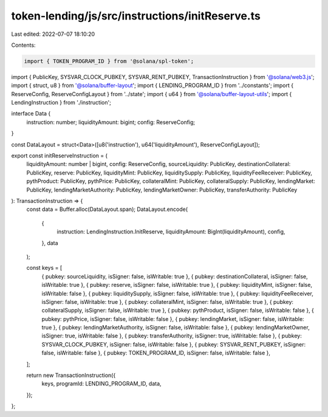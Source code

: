 token-lending/js/src/instructions/initReserve.ts
================================================

Last edited: 2022-07-07 18:10:20

Contents:

.. code-block:: ts

    import { TOKEN_PROGRAM_ID } from '@solana/spl-token';
import { PublicKey, SYSVAR_CLOCK_PUBKEY, SYSVAR_RENT_PUBKEY, TransactionInstruction } from '@solana/web3.js';
import { struct, u8 } from '@solana/buffer-layout';
import { LENDING_PROGRAM_ID } from '../constants';
import { ReserveConfig, ReserveConfigLayout } from '../state';
import { u64 } from '@solana/buffer-layout-utils';
import { LendingInstruction } from './instruction';

interface Data {
    instruction: number;
    liquidityAmount: bigint;
    config: ReserveConfig;
}

const DataLayout = struct<Data>([u8('instruction'), u64('liquidityAmount'), ReserveConfigLayout]);

export const initReserveInstruction = (
    liquidityAmount: number | bigint,
    config: ReserveConfig,
    sourceLiquidity: PublicKey,
    destinationCollateral: PublicKey,
    reserve: PublicKey,
    liquidityMint: PublicKey,
    liquiditySupply: PublicKey,
    liquidityFeeReceiver: PublicKey,
    pythProduct: PublicKey,
    pythPrice: PublicKey,
    collateralMint: PublicKey,
    collateralSupply: PublicKey,
    lendingMarket: PublicKey,
    lendingMarketAuthority: PublicKey,
    lendingMarketOwner: PublicKey,
    transferAuthority: PublicKey
): TransactionInstruction => {
    const data = Buffer.alloc(DataLayout.span);
    DataLayout.encode(
        {
            instruction: LendingInstruction.InitReserve,
            liquidityAmount: BigInt(liquidityAmount),
            config,
        },
        data
    );

    const keys = [
        { pubkey: sourceLiquidity, isSigner: false, isWritable: true },
        { pubkey: destinationCollateral, isSigner: false, isWritable: true },
        { pubkey: reserve, isSigner: false, isWritable: true },
        { pubkey: liquidityMint, isSigner: false, isWritable: false },
        { pubkey: liquiditySupply, isSigner: false, isWritable: true },
        { pubkey: liquidityFeeReceiver, isSigner: false, isWritable: true },
        { pubkey: collateralMint, isSigner: false, isWritable: true },
        { pubkey: collateralSupply, isSigner: false, isWritable: true },
        { pubkey: pythProduct, isSigner: false, isWritable: false },
        { pubkey: pythPrice, isSigner: false, isWritable: false },
        { pubkey: lendingMarket, isSigner: false, isWritable: true },
        { pubkey: lendingMarketAuthority, isSigner: false, isWritable: false },
        { pubkey: lendingMarketOwner, isSigner: true, isWritable: false },
        { pubkey: transferAuthority, isSigner: true, isWritable: false },
        { pubkey: SYSVAR_CLOCK_PUBKEY, isSigner: false, isWritable: false },
        { pubkey: SYSVAR_RENT_PUBKEY, isSigner: false, isWritable: false },
        { pubkey: TOKEN_PROGRAM_ID, isSigner: false, isWritable: false },
    ];

    return new TransactionInstruction({
        keys,
        programId: LENDING_PROGRAM_ID,
        data,
    });
};


